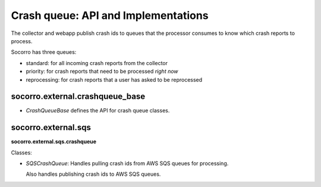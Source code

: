 .. _crashqueue-chapter:

====================================
Crash queue: API and Implementations
====================================

The collector and webapp publish crash ids to queues that the processor
consumes to know which crash reports to process.

Socorro has three queues:

* standard: for all incoming crash reports from the collector
* priority: for crash reports that need to be processed *right now*
* reprocessing: for crash reports that a user has asked to be reprocessed


socorro.external.crashqueue_base
================================

* `CrashQueueBase` defines the API for crash queue classes.


socorro.external.sqs
=======================

**socorro.external.sqs.crashqueue**

Classes:

* `SQSCrashQueue`: Handles pulling crash ids from AWS SQS queues
  for processing.

  Also handles publishing crash ids to AWS SQS queues.
